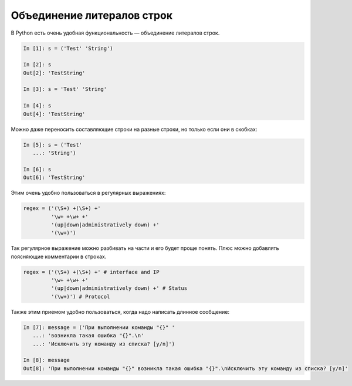 Объединение литералов строк
---------------------------

В Python есть очень удобная функциональность — объединение литералов
строк.

.. code:: python

    In [1]: s = ('Test' 'String')

    In [2]: s
    Out[2]: 'TestString'

    In [3]: s = 'Test' 'String'

    In [4]: s
    Out[4]: 'TestString'

Можно даже переносить составляющие строки на разные строки, но только
если они в скобках:

.. code:: python

    In [5]: s = ('Test'
       ...: 'String')

    In [6]: s
    Out[6]: 'TestString'

Этим очень удобно пользоваться в регулярных выражениях:

.. code:: python

    regex = ('(\S+) +(\S+) +'
             '\w+ +\w+ +'
             '(up|down|administratively down) +'
             '(\w+)')

Так регулярное выражение можно разбивать на части и его будет проще
понять. Плюс можно добавлять поясняющие комментарии в строках.

.. code:: python

    regex = ('(\S+) +(\S+) +' # interface and IP
             '\w+ +\w+ +'
             '(up|down|administratively down) +' # Status
             '(\w+)') # Protocol

Также этим приемом удобно пользоваться, когда надо написать длинное
сообщение:

.. code:: python

    In [7]: message = ('При выполнении команды "{}" '
       ...: 'возникла такая ошибка "{}".\n'
       ...: 'Исключить эту команду из списка? [y/n]')

    In [8]: message
    Out[8]: 'При выполнении команды "{}" возникла такая ошибка "{}".\nИсключить эту команду из списка? [y/n]'

